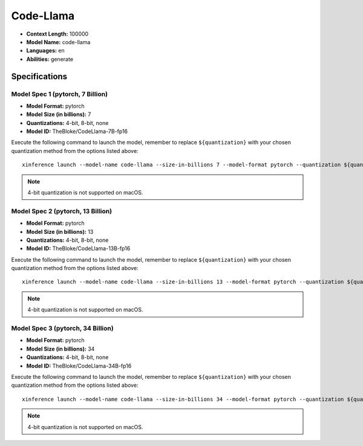 .. _models_builtin_code_llama:

==========
Code-Llama
==========

- **Context Length:** 100000
- **Model Name:** code-llama
- **Languages:** en
- **Abilities:** generate

Specifications
^^^^^^^^^^^^^^

Model Spec 1 (pytorch, 7 Billion)
+++++++++++++++++++++++++++++++++

- **Model Format:** pytorch
- **Model Size (in billions):** 7
- **Quantizations:** 4-bit, 8-bit, none
- **Model ID:** TheBloke/CodeLlama-7B-fp16

Execute the following command to launch the model, remember to replace ``${quantization}`` with your
chosen quantization method from the options listed above::

   xinference launch --model-name code-llama --size-in-billions 7 --model-format pytorch --quantization ${quantization}

.. note::

   4-bit quantization is not supported on macOS.

Model Spec 2 (pytorch, 13 Billion)
++++++++++++++++++++++++++++++++++

- **Model Format:** pytorch
- **Model Size (in billions):** 13
- **Quantizations:** 4-bit, 8-bit, none
- **Model ID:** TheBloke/CodeLlama-13B-fp16

Execute the following command to launch the model, remember to replace ``${quantization}`` with your
chosen quantization method from the options listed above::

   xinference launch --model-name code-llama --size-in-billions 13 --model-format pytorch --quantization ${quantization}

.. note::

   4-bit quantization is not supported on macOS.

Model Spec 3 (pytorch, 34 Billion)
++++++++++++++++++++++++++++++++++

- **Model Format:** pytorch
- **Model Size (in billions):** 34
- **Quantizations:** 4-bit, 8-bit, none
- **Model ID:** TheBloke/CodeLlama-34B-fp16

Execute the following command to launch the model, remember to replace ``${quantization}`` with your
chosen quantization method from the options listed above::

   xinference launch --model-name code-llama --size-in-billions 34 --model-format pytorch --quantization ${quantization}

.. note::

   4-bit quantization is not supported on macOS.
